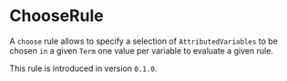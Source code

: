#+options: toc:nil

* ChooseRule

A =choose= rule allows to specify a selection of =AttributedVariables= to be chosen =in= a given =Term= one value per variable to evaluate a given rule.

#+html: <callout type="info" icon="true">
This rule is introduced in version =0.1.0=. 
#+html: </callout>
